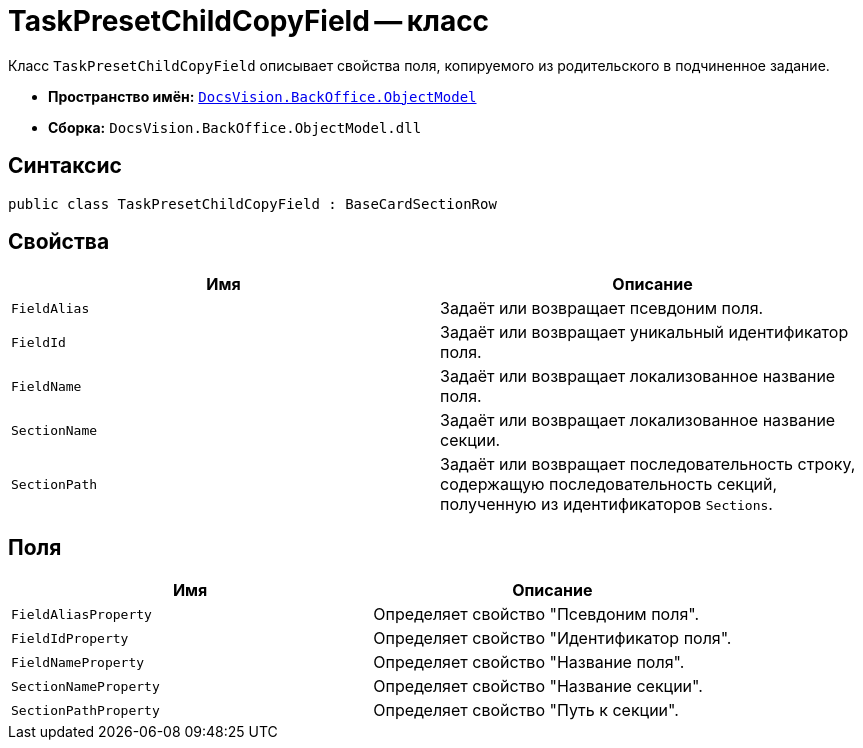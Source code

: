 = TaskPresetChildCopyField -- класс

Класс `TaskPresetChildCopyField` описывает свойства поля, копируемого из родительского в подчиненное задание.

* *Пространство имён:* `xref:Platform-ObjectModel:ObjectModel_NS.adoc[DocsVision.BackOffice.ObjectModel]`
* *Сборка:* `DocsVision.BackOffice.ObjectModel.dll`

== Синтаксис

[source,csharp]
----
public class TaskPresetChildCopyField : BaseCardSectionRow
----

== Свойства

[cols=",",options="header"]
|===
|Имя |Описание
|`FieldAlias` |Задаёт или возвращает псевдоним поля.
|`FieldId` |Задаёт или возвращает уникальный идентификатор поля.
|`FieldName` |Задаёт или возвращает локализованное название поля.
|`SectionName` |Задаёт или возвращает локализованное название секции.
|`SectionPath` |Задаёт или возвращает последовательность строку, содержащую последовательность секций, полученную из идентификаторов `Sections`.
|===

== Поля

[cols=",",options="header"]
|===
|Имя |Описание
|`FieldAliasProperty` |Определяет свойство "Псевдоним поля".
|`FieldIdProperty` |Определяет свойство "Идентификатор поля".
|`FieldNameProperty` |Определяет свойство "Название поля".
|`SectionNameProperty` |Определяет свойство "Название секции".
|`SectionPathProperty` |Определяет свойство "Путь к секции".
|===
